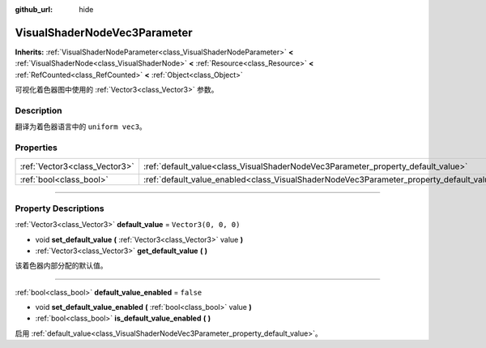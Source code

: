 :github_url: hide

.. DO NOT EDIT THIS FILE!!!
.. Generated automatically from Godot engine sources.
.. Generator: https://github.com/godotengine/godot/tree/master/doc/tools/make_rst.py.
.. XML source: https://github.com/godotengine/godot/tree/master/doc/classes/VisualShaderNodeVec3Parameter.xml.

.. _class_VisualShaderNodeVec3Parameter:

VisualShaderNodeVec3Parameter
=============================

**Inherits:** :ref:`VisualShaderNodeParameter<class_VisualShaderNodeParameter>` **<** :ref:`VisualShaderNode<class_VisualShaderNode>` **<** :ref:`Resource<class_Resource>` **<** :ref:`RefCounted<class_RefCounted>` **<** :ref:`Object<class_Object>`

可视化着色器图中使用的 :ref:`Vector3<class_Vector3>` 参数。

.. rst-class:: classref-introduction-group

Description
-----------

翻译为着色器语言中的 ``uniform vec3``\ 。

.. rst-class:: classref-reftable-group

Properties
----------

.. table::
   :widths: auto

   +-------------------------------+--------------------------------------------------------------------------------------------------+----------------------+
   | :ref:`Vector3<class_Vector3>` | :ref:`default_value<class_VisualShaderNodeVec3Parameter_property_default_value>`                 | ``Vector3(0, 0, 0)`` |
   +-------------------------------+--------------------------------------------------------------------------------------------------+----------------------+
   | :ref:`bool<class_bool>`       | :ref:`default_value_enabled<class_VisualShaderNodeVec3Parameter_property_default_value_enabled>` | ``false``            |
   +-------------------------------+--------------------------------------------------------------------------------------------------+----------------------+

.. rst-class:: classref-section-separator

----

.. rst-class:: classref-descriptions-group

Property Descriptions
---------------------

.. _class_VisualShaderNodeVec3Parameter_property_default_value:

.. rst-class:: classref-property

:ref:`Vector3<class_Vector3>` **default_value** = ``Vector3(0, 0, 0)``

.. rst-class:: classref-property-setget

- void **set_default_value** **(** :ref:`Vector3<class_Vector3>` value **)**
- :ref:`Vector3<class_Vector3>` **get_default_value** **(** **)**

该着色器内部分配的默认值。

.. rst-class:: classref-item-separator

----

.. _class_VisualShaderNodeVec3Parameter_property_default_value_enabled:

.. rst-class:: classref-property

:ref:`bool<class_bool>` **default_value_enabled** = ``false``

.. rst-class:: classref-property-setget

- void **set_default_value_enabled** **(** :ref:`bool<class_bool>` value **)**
- :ref:`bool<class_bool>` **is_default_value_enabled** **(** **)**

启用 :ref:`default_value<class_VisualShaderNodeVec3Parameter_property_default_value>`\ 。

.. |virtual| replace:: :abbr:`virtual (This method should typically be overridden by the user to have any effect.)`
.. |const| replace:: :abbr:`const (This method has no side effects. It doesn't modify any of the instance's member variables.)`
.. |vararg| replace:: :abbr:`vararg (This method accepts any number of arguments after the ones described here.)`
.. |constructor| replace:: :abbr:`constructor (This method is used to construct a type.)`
.. |static| replace:: :abbr:`static (This method doesn't need an instance to be called, so it can be called directly using the class name.)`
.. |operator| replace:: :abbr:`operator (This method describes a valid operator to use with this type as left-hand operand.)`
.. |bitfield| replace:: :abbr:`BitField (This value is an integer composed as a bitmask of the following flags.)`
